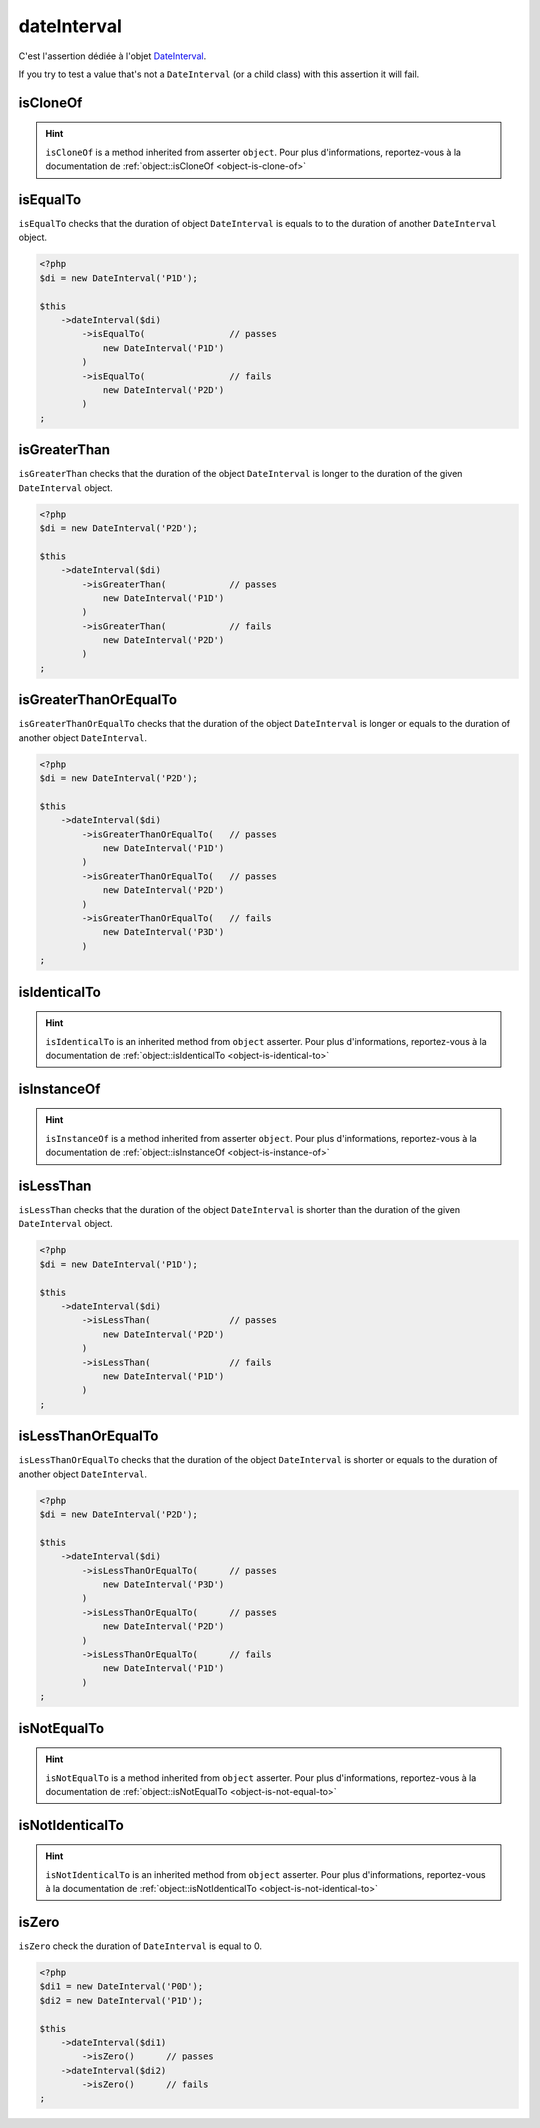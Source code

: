 .. _date-interval:

dateInterval
************

C'est l'assertion dédiée à l'objet `DateInterval <http://php.net/dateinterval>`_.

If you try to test a value that's not a ``DateInterval`` (or a child class) with this assertion it will fail.

.. _date-interval-is-clone-of:

isCloneOf
=========

.. hint::
   ``isCloneOf`` is a method inherited from asserter ``object``.
   Pour plus d'informations, reportez-vous à la documentation de :ref:`object::isCloneOf <object-is-clone-of>`


.. _date-interval-is-equal-to:

isEqualTo
=========

``isEqualTo`` checks that the duration of object ``DateInterval`` is equals to to the duration of another ``DateInterval`` object.

.. code-block:: php

   <?php
   $di = new DateInterval('P1D');

   $this
       ->dateInterval($di)
           ->isEqualTo(                // passes
               new DateInterval('P1D')
           )
           ->isEqualTo(                // fails
               new DateInterval('P2D')
           )
   ;

.. _date-interval-is-greater-than:

isGreaterThan
=============

``isGreaterThan`` checks that the duration of the object  ``DateInterval`` is longer to the duration of the given ``DateInterval`` object.

.. code-block:: php

   <?php
   $di = new DateInterval('P2D');

   $this
       ->dateInterval($di)
           ->isGreaterThan(            // passes
               new DateInterval('P1D')
           )
           ->isGreaterThan(            // fails
               new DateInterval('P2D')
           )
   ;

.. _date-interval-is-greater-than-or-equal-to:

isGreaterThanOrEqualTo
======================

``isGreaterThanOrEqualTo`` checks that the duration of the object ``DateInterval`` is longer or equals to the duration of another object ``DateInterval``.

.. code-block:: php

   <?php
   $di = new DateInterval('P2D');

   $this
       ->dateInterval($di)
           ->isGreaterThanOrEqualTo(   // passes
               new DateInterval('P1D')
           )
           ->isGreaterThanOrEqualTo(   // passes
               new DateInterval('P2D')
           )
           ->isGreaterThanOrEqualTo(   // fails
               new DateInterval('P3D')
           )
   ;

.. _date-interval-is-identical-to:

isIdenticalTo
=============

.. hint::
   ``isIdenticalTo`` is an inherited method from ``object`` asserter.
   Pour plus d'informations, reportez-vous à la documentation de :ref:`object::isIdenticalTo <object-is-identical-to>`


.. _date-interval-is-instance-of:

isInstanceOf
============

.. hint::
   ``isInstanceOf`` is a method inherited from asserter ``object``.
   Pour plus d'informations, reportez-vous à la documentation de :ref:`object::isInstanceOf <object-is-instance-of>`


.. _date-interval-is-less-than:

isLessThan
==========

``isLessThan`` checks that the duration of the object  ``DateInterval`` is shorter than the duration of the given ``DateInterval`` object.

.. code-block:: php

   <?php
   $di = new DateInterval('P1D');

   $this
       ->dateInterval($di)
           ->isLessThan(               // passes
               new DateInterval('P2D')
           )
           ->isLessThan(               // fails
               new DateInterval('P1D')
           )
   ;

.. _date-interval-is-less-than-or-equal-to:

isLessThanOrEqualTo
===================

``isLessThanOrEqualTo`` checks that the duration of the object ``DateInterval`` is shorter or equals to the duration of another object ``DateInterval``.

.. code-block:: php

   <?php
   $di = new DateInterval('P2D');

   $this
       ->dateInterval($di)
           ->isLessThanOrEqualTo(      // passes
               new DateInterval('P3D')
           )
           ->isLessThanOrEqualTo(      // passes
               new DateInterval('P2D')
           )
           ->isLessThanOrEqualTo(      // fails
               new DateInterval('P1D')
           )
   ;

.. _date-interval-is-not-equal-to:

isNotEqualTo
============

.. hint::
   ``isNotEqualTo`` is a method inherited from ``object`` asserter.
   Pour plus d'informations, reportez-vous à la documentation de :ref:`object::isNotEqualTo <object-is-not-equal-to>`


.. _date-interval-is-not-identical-to:

isNotIdenticalTo
================

.. hint::
   ``isNotIdenticalTo`` is an inherited method from ``object`` asserter.
   Pour plus d'informations, reportez-vous à la documentation de :ref:`object::isNotIdenticalTo <object-is-not-identical-to>`


.. _date-interval-is-zero:

isZero
======

``isZero`` check the duration of ``DateInterval`` is equal to 0.

.. code-block:: php

   <?php
   $di1 = new DateInterval('P0D');
   $di2 = new DateInterval('P1D');

   $this
       ->dateInterval($di1)
           ->isZero()      // passes
       ->dateInterval($di2)
           ->isZero()      // fails
   ;
